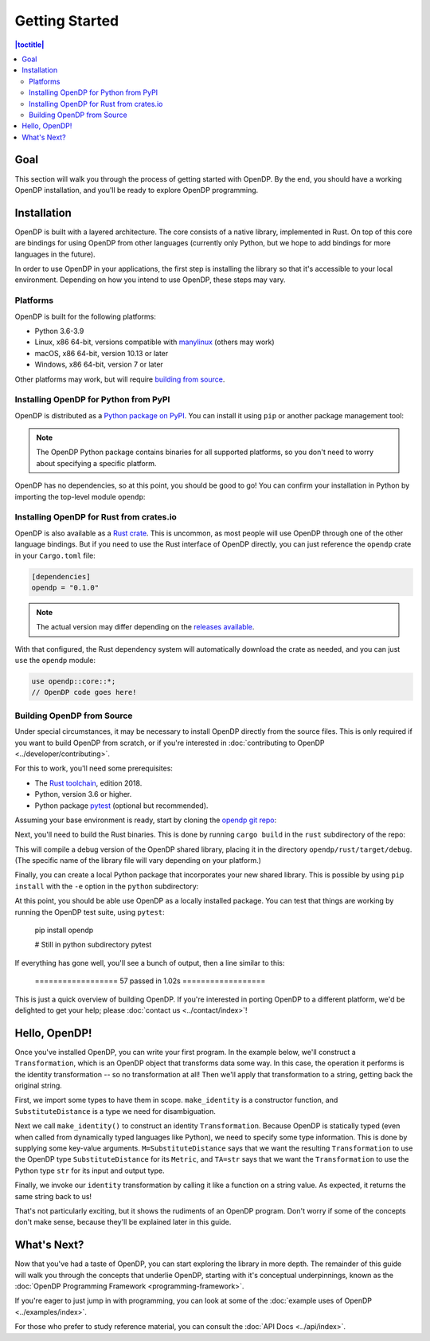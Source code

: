 Getting Started
===============

.. contents:: |toctitle|
    :local:

Goal
----

This section will walk you through the process of getting started with OpenDP. By the end, you should have a working OpenDP installation, and you'll be ready to explore OpenDP programming.

Installation
------------

OpenDP is built with a layered architecture. The core consists of a native library, implemented in Rust. On top of this core are bindings for using OpenDP from other languages (currently only Python, but we hope to add bindings for more languages in the future).

In order to use OpenDP in your applications, the first step is installing the library so that it's accessible to your local environment. Depending on how you intend to use OpenDP, these steps may vary.

Platforms
^^^^^^^^^

OpenDP is built for the following platforms:

* Python 3.6-3.9
* Linux, x86 64-bit, versions compatible with `manylinux <https://github.com/pypa/manylinux>`_ (others may work)
* macOS, x86 64-bit, version 10.13 or later
* Windows, x86 64-bit, version 7 or later

Other platforms may work, but will require `building from source <#building-opendp-from-source>`_.

Installing OpenDP for Python from PyPI
^^^^^^^^^^^^^^^^^^^^^^^^^^^^^^^^^^^^^^

OpenDP is distributed as a `Python package on PyPI <https://pypi.org/project/opendp/>`_. You can install it using ``pip`` or another package management tool:

.. prompt:: bash

    pip install opendp

.. note::

    The OpenDP Python package contains binaries for all supported platforms, so you don't need to worry about specifying a specific platform.

OpenDP has no dependencies, so at this point, you should be good to go! You can confirm your installation in Python by importing the top-level module ``opendp``:

.. doctest::

    >>> import opendp

Installing OpenDP for Rust from crates.io
^^^^^^^^^^^^^^^^^^^^^^^^^^^^^^^^^^^^^^^^^

OpenDP is also available as a `Rust crate <https://crates.io/crates/opendp>`_. This is uncommon, as most people will use OpenDP through one of the other language bindings. But if you need to use the Rust interface of OpenDP directly, you can just reference the ``opendp`` crate in your ``Cargo.toml`` file:

.. code-block:: toml

    [dependencies]
    opendp = "0.1.0"

.. note::

    The actual version may differ depending on the `releases available <https://github.com/opendp/opendp/releases>`_.

With that configured, the Rust dependency system will automatically download the crate as needed, and you can just ``use`` the ``opendp`` module:

.. code-block:: rust

    use opendp::core::*;
    // OpenDP code goes here!

Building OpenDP from Source
^^^^^^^^^^^^^^^^^^^^^^^^^^^

Under special circumstances, it may be necessary to install OpenDP directly from the source files. This is only required if you want to build OpenDP from scratch, or if you're interested in :doc:`contributing to OpenDP <../developer/contributing>`.

For this to work, you'll need some prerequisites:

* The `Rust toolchain <https://www.rust-lang.org/tools/install>`_, edition 2018.
* Python, version 3.6 or higher.
* Python package `pytest <https://docs.pytest.org/en/stable/>`_ (optional but recommended).

Assuming your base environment is ready, start by cloning the `opendp git repo <https://github.com/opendp/opendp>`_:

.. prompt:: bash

    git clone git@github.com:opendp/opendp.git
    cd opendp

Next, you'll need to build the Rust binaries. This is done by running ``cargo build`` in the ``rust`` subdirectory of the repo:

.. prompt:: bash

    cd rust
    cargo build

This will compile a debug version of the OpenDP shared library, placing it in the directory ``opendp/rust/target/debug``. (The specific name of the library file will vary depending on your platform.)

Finally, you can create a local Python package that incorporates your new shared library. This is possible by using ``pip install`` with the ``-e`` option in the ``python`` subdirectory:

.. prompt:: bash

    cd ../python
    pip install -e .

At this point, you should be able use OpenDP as a locally installed package. You can test that things are working by running the OpenDP test suite, using ``pytest``:

    pip install opendp

    # Still in python subdirectory
    pytest

If everything has gone well, you'll see a bunch of output, then a line similar to this:

    ================== 57 passed in 1.02s ==================

This is just a quick overview of building OpenDP. If you're interested in porting OpenDP to a different platform, we'd be delighted to get your help; please :doc:`contact us <../contact/index>`!

Hello, OpenDP!
--------------

Once you've installed OpenDP, you can write your first program. In the example below, we'll construct a ``Transformation``, which is an OpenDP object that transforms data some way. In this case, the operation it performs is the identity transformation -- so no transformation at all! Then we'll apply that transformation to a string, getting back the original string.

.. doctest::

    >>> from opendp.trans import make_identity
    >>> from opendp.typing import SubstituteDistance
    ...
    >>> identity = make_identity(M=SubstituteDistance, TA=str)
    >>> identity("Hello, world!")
    'Hello, world!'

First, we import some types to have them in scope. ``make_identity`` is a constructor function, and ``SubstituteDistance`` is a type we need for disambiguation.

Next we call ``make_identity()`` to construct an identity ``Transformation``. Because OpenDP is statically typed (even when called from dynamically typed languages like Python), we need to specify some type information. This is done by supplying some key-value arguments. ``M=SubstituteDistance`` says that we want the resulting ``Transformation`` to use the OpenDP type ``SubstituteDistance`` for its ``Metric``, and ``TA=str`` says that we want the ``Transformation`` to use the Python type ``str`` for its input and output type.

Finally, we invoke our ``identity`` transformation by calling it like a function on a string value. As expected, it returns the same string back to us!

That's not particularly exciting, but it shows the rudiments of an OpenDP program. Don't worry if some of the concepts don't make sense, because they'll be explained later in this guide.

What's Next?
------------

Now that you've had a taste of OpenDP, you can start exploring the library in more depth. The remainder of this guide will walk you through the concepts that underlie OpenDP, starting with it's conceptual underpinnings, known as the :doc:`OpenDP Programming Framework <programming-framework>`.

If you're eager to just jump in with programming, you can look at some of the :doc:`example uses of OpenDP <../examples/index>`.

For those who prefer to study reference material, you can consult the :doc:`API Docs <../api/index>`.
